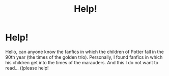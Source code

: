 #+TITLE: Help!

* Help!
:PROPERTIES:
:Author: ThrashMetalhead
:Score: 0
:DateUnix: 1517425780.0
:DateShort: 2018-Jan-31
:END:
Hello, can anyone know the fanfics in which the children of Potter fall in the 90th year (the times of the golden trio). Personally, I found fanfics in which his children get into the times of the marauders. And this I do not want to read... ((please help!


